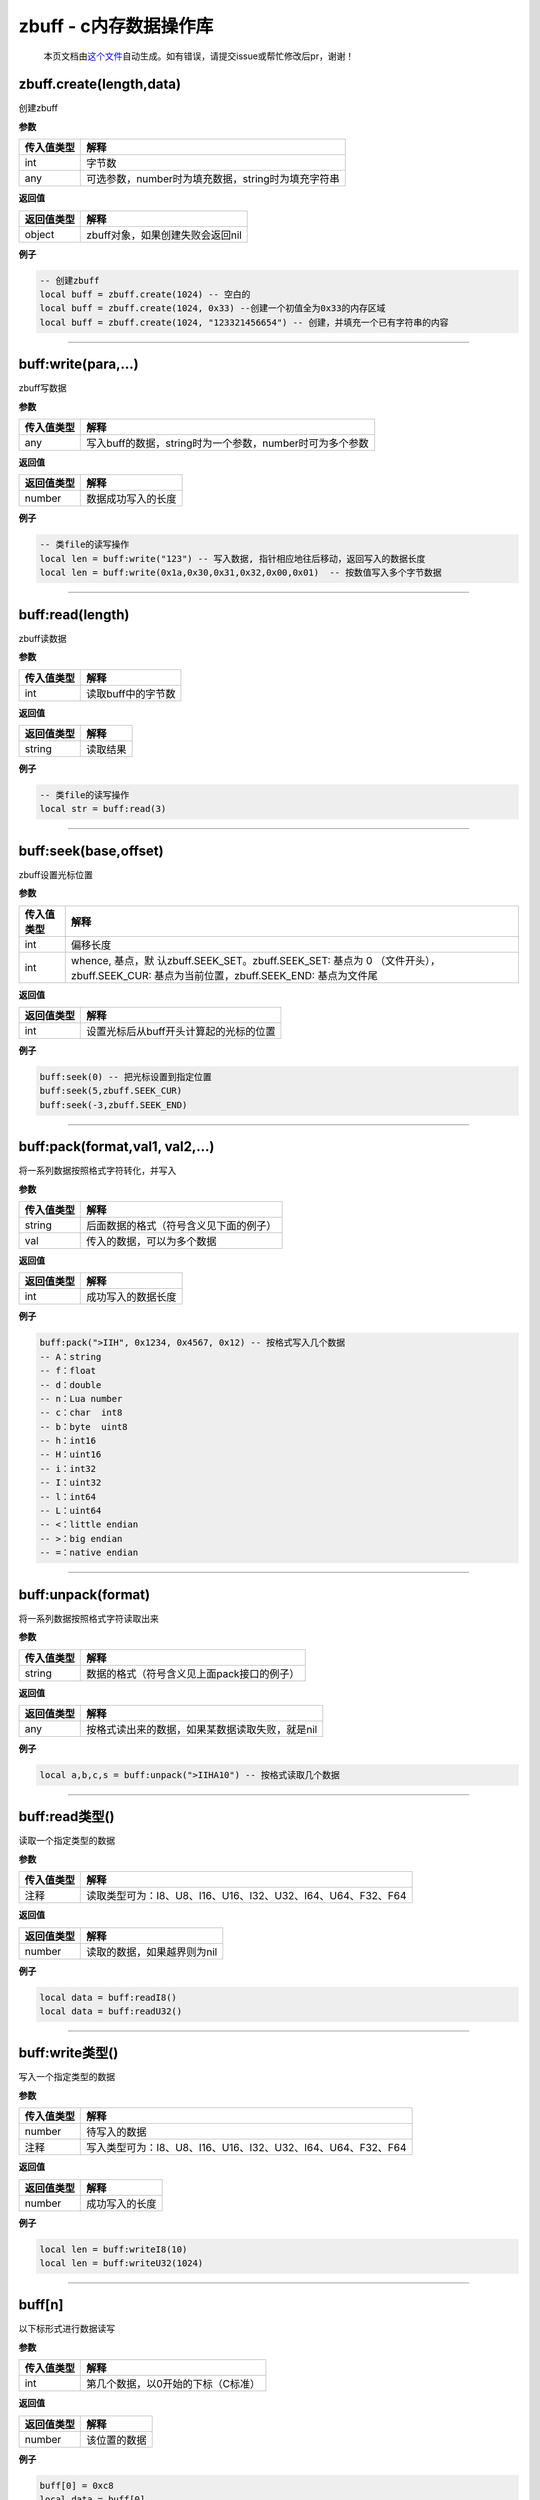 zbuff - c内存数据操作库
=======================

   本页文档由\ `这个文件 <https://gitee.com/openLuat/LuatOS/tree/master/luat/modules/luat_lib_zbuff.c>`__\ 自动生成。如有错误，请提交issue或帮忙修改后pr，谢谢！

zbuff.create(length,data)
-------------------------

创建zbuff

**参数**

========== ==================================================
传入值类型 解释
========== ==================================================
int        字节数
any        可选参数，number时为填充数据，string时为填充字符串
========== ==================================================

**返回值**

========== ================================
返回值类型 解释
========== ================================
object     zbuff对象，如果创建失败会返回nil
========== ================================

**例子**

.. code:: lua

   -- 创建zbuff
   local buff = zbuff.create(1024) -- 空白的
   local buff = zbuff.create(1024, 0x33) --创建一个初值全为0x33的内存区域
   local buff = zbuff.create(1024, "123321456654") -- 创建，并填充一个已有字符串的内容

--------------

buff:write(para,…)
------------------

zbuff写数据

**参数**

========== ========================================================
传入值类型 解释
========== ========================================================
any        写入buff的数据，string时为一个参数，number时可为多个参数
========== ========================================================

**返回值**

========== ==================
返回值类型 解释
========== ==================
number     数据成功写入的长度
========== ==================

**例子**

.. code:: lua

   -- 类file的读写操作
   local len = buff:write("123") -- 写入数据, 指针相应地往后移动，返回写入的数据长度
   local len = buff:write(0x1a,0x30,0x31,0x32,0x00,0x01)  -- 按数值写入多个字节数据

--------------

buff:read(length)
-----------------

zbuff读数据

**参数**

========== ==================
传入值类型 解释
========== ==================
int        读取buff中的字节数
========== ==================

**返回值**

========== ========
返回值类型 解释
========== ========
string     读取结果
========== ========

**例子**

.. code:: lua

   -- 类file的读写操作
   local str = buff:read(3)

--------------

buff:seek(base,offset)
----------------------

zbuff设置光标位置

**参数**

+-----------------------------------+-----------------------------------+
| 传入值类型                        | 解释                              |
+===================================+===================================+
| int                               | 偏移长度                          |
+-----------------------------------+-----------------------------------+
| int                               | whence,                           |
|                                   | 基点，默                          |
|                                   | 认zbuff.SEEK_SET。zbuff.SEEK_SET: |
|                                   | 基点为 0                          |
|                                   | （文件开头），zbuff.SEEK_CUR:     |
|                                   | 基点为当前位置，zbuff.SEEK_END:   |
|                                   | 基点为文件尾                      |
+-----------------------------------+-----------------------------------+

**返回值**

========== ======================================
返回值类型 解释
========== ======================================
int        设置光标后从buff开头计算起的光标的位置
========== ======================================

**例子**

.. code:: lua

   buff:seek(0) -- 把光标设置到指定位置
   buff:seek(5,zbuff.SEEK_CUR)
   buff:seek(-3,zbuff.SEEK_END)

--------------

buff:pack(format,val1, val2,…)
------------------------------

将一系列数据按照格式字符转化，并写入

**参数**

========== ======================================
传入值类型 解释
========== ======================================
string     后面数据的格式（符号含义见下面的例子）
val        传入的数据，可以为多个数据
========== ======================================

**返回值**

========== ==================
返回值类型 解释
========== ==================
int        成功写入的数据长度
========== ==================

**例子**

.. code:: lua

   buff:pack(">IIH", 0x1234, 0x4567, 0x12) -- 按格式写入几个数据
   -- A：string
   -- f：float
   -- d：double
   -- n：Lua number
   -- c：char  int8
   -- b：byte  uint8
   -- h：int16
   -- H：uint16
   -- i：int32
   -- I：uint32
   -- l：int64
   -- L：uint64
   -- <：little endian
   -- >：big endian
   -- =：native endian

--------------

buff:unpack(format)
-------------------

将一系列数据按照格式字符读取出来

**参数**

========== ==========================================
传入值类型 解释
========== ==========================================
string     数据的格式（符号含义见上面pack接口的例子）
========== ==========================================

**返回值**

========== ===============================================
返回值类型 解释
========== ===============================================
any        按格式读出来的数据，如果某数据读取失败，就是nil
========== ===============================================

**例子**

.. code:: lua

   local a,b,c,s = buff:unpack(">IIHA10") -- 按格式读取几个数据

--------------

buff:read类型()
---------------

读取一个指定类型的数据

**参数**

========== ============================================================
传入值类型 解释
========== ============================================================
注释       读取类型可为：I8、U8、I16、U16、I32、U32、I64、U64、F32、F64
========== ============================================================

**返回值**

========== ===========================
返回值类型 解释
========== ===========================
number     读取的数据，如果越界则为nil
========== ===========================

**例子**

.. code:: lua

   local data = buff:readI8()
   local data = buff:readU32()

--------------

buff:write类型()
----------------

写入一个指定类型的数据

**参数**

========== ============================================================
传入值类型 解释
========== ============================================================
number     待写入的数据
注释       写入类型可为：I8、U8、I16、U16、I32、U32、I64、U64、F32、F64
========== ============================================================

**返回值**

========== ==============
返回值类型 解释
========== ==============
number     成功写入的长度
========== ==============

**例子**

.. code:: lua

   local len = buff:writeI8(10)
   local len = buff:writeU32(1024)

--------------

buff[n]
-------

以下标形式进行数据读写

**参数**

========== ==================================
传入值类型 解释
========== ==================================
int        第几个数据，以0开始的下标（C标准）
========== ==================================

**返回值**

========== ============
返回值类型 解释
========== ============
number     该位置的数据
========== ============

**例子**

.. code:: lua

   buff[0] = 0xc8
   local data = buff[0]

--------------
